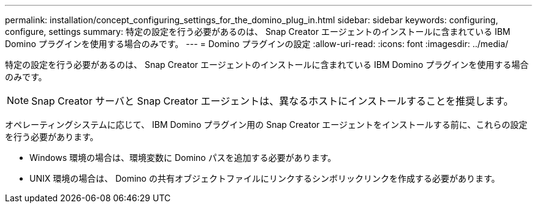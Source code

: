 ---
permalink: installation/concept_configuring_settings_for_the_domino_plug_in.html 
sidebar: sidebar 
keywords: configuring, configure, settings 
summary: 特定の設定を行う必要があるのは、 Snap Creator エージェントのインストールに含まれている IBM Domino プラグインを使用する場合のみです。 
---
= Domino プラグインの設定
:allow-uri-read: 
:icons: font
:imagesdir: ../media/


[role="lead"]
特定の設定を行う必要があるのは、 Snap Creator エージェントのインストールに含まれている IBM Domino プラグインを使用する場合のみです。


NOTE: Snap Creator サーバと Snap Creator エージェントは、異なるホストにインストールすることを推奨します。

オペレーティングシステムに応じて、 IBM Domino プラグイン用の Snap Creator エージェントをインストールする前に、これらの設定を行う必要があります。

* Windows 環境の場合は、環境変数に Domino パスを追加する必要があります。
* UNIX 環境の場合は、 Domino の共有オブジェクトファイルにリンクするシンボリックリンクを作成する必要があります。


